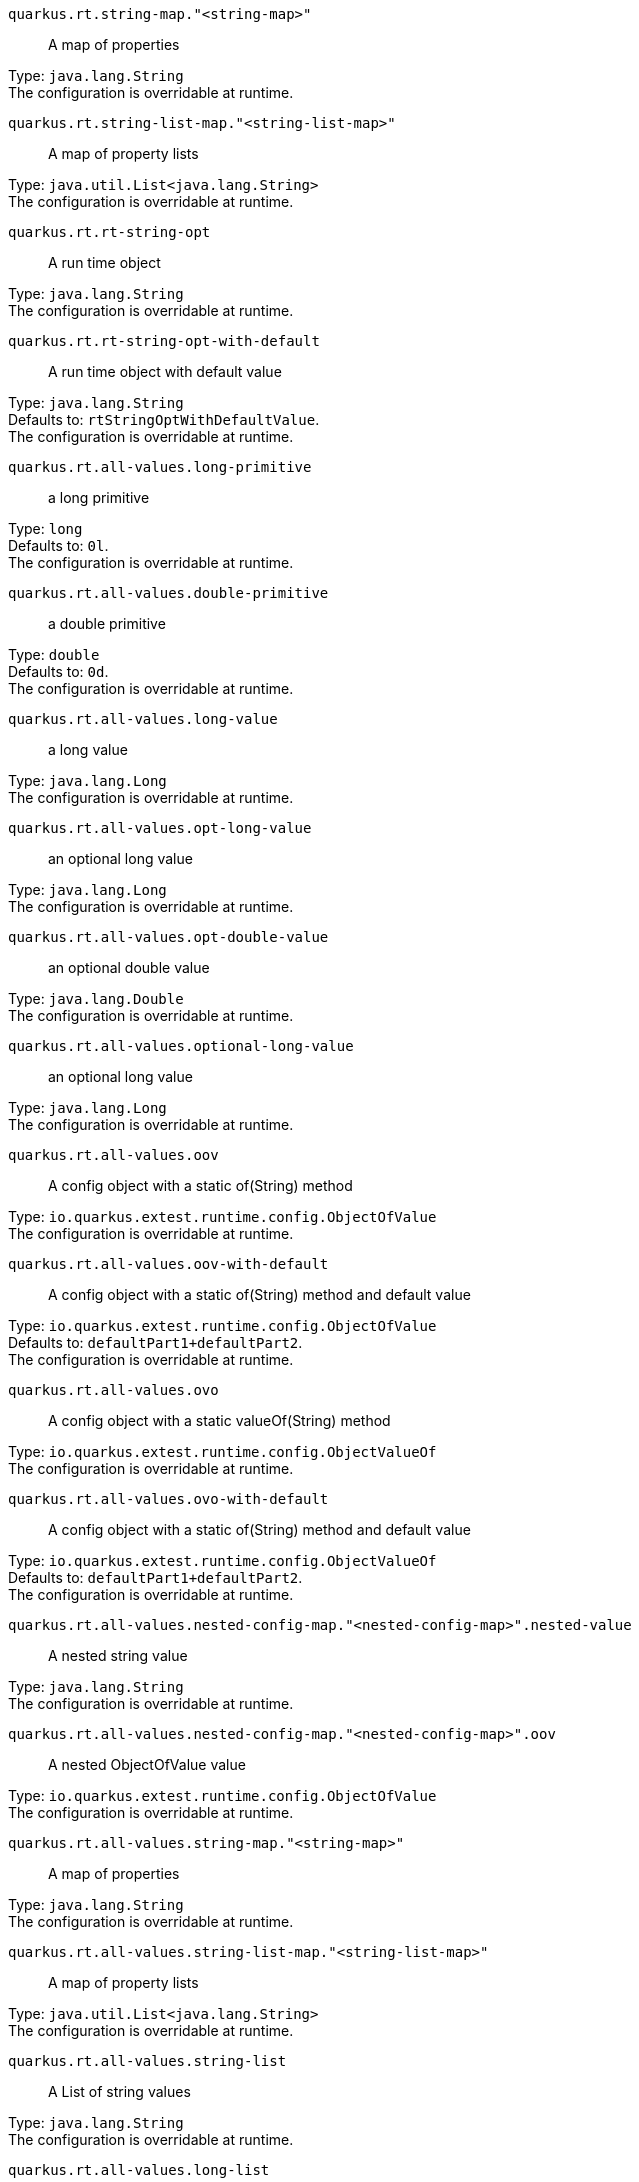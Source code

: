 
`quarkus.rt.string-map."<string-map>"`:: A map of properties

Type: `java.lang.String` +
The configuration is overridable at runtime. 


`quarkus.rt.string-list-map."<string-list-map>"`:: A map of property lists

Type: `java.util.List<java.lang.String>` +
The configuration is overridable at runtime. 


`quarkus.rt.rt-string-opt`:: A run time object

Type: `java.lang.String` +
The configuration is overridable at runtime. 


`quarkus.rt.rt-string-opt-with-default`:: A run time object with default value

Type: `java.lang.String` +
Defaults to: `rtStringOptWithDefaultValue`. +
The configuration is overridable at runtime. 


`quarkus.rt.all-values.long-primitive`:: a long primitive

Type: `long` +
Defaults to: `0l`. +
The configuration is overridable at runtime. 


`quarkus.rt.all-values.double-primitive`:: a double primitive

Type: `double` +
Defaults to: `0d`. +
The configuration is overridable at runtime. 


`quarkus.rt.all-values.long-value`:: a long value

Type: `java.lang.Long` +
The configuration is overridable at runtime. 


`quarkus.rt.all-values.opt-long-value`:: an optional long value

Type: `java.lang.Long` +
The configuration is overridable at runtime. 


`quarkus.rt.all-values.opt-double-value`:: an optional double value

Type: `java.lang.Double` +
The configuration is overridable at runtime. 


`quarkus.rt.all-values.optional-long-value`:: an optional long value

Type: `java.lang.Long` +
The configuration is overridable at runtime. 


`quarkus.rt.all-values.oov`:: A config object with a static of(String) method

Type: `io.quarkus.extest.runtime.config.ObjectOfValue` +
The configuration is overridable at runtime. 


`quarkus.rt.all-values.oov-with-default`:: A config object with a static of(String) method and default value

Type: `io.quarkus.extest.runtime.config.ObjectOfValue` +
Defaults to: `defaultPart1+defaultPart2`. +
The configuration is overridable at runtime. 


`quarkus.rt.all-values.ovo`:: A config object with a static valueOf(String) method

Type: `io.quarkus.extest.runtime.config.ObjectValueOf` +
The configuration is overridable at runtime. 


`quarkus.rt.all-values.ovo-with-default`:: A config object with a static of(String) method and default value

Type: `io.quarkus.extest.runtime.config.ObjectValueOf` +
Defaults to: `defaultPart1+defaultPart2`. +
The configuration is overridable at runtime. 


`quarkus.rt.all-values.nested-config-map."<nested-config-map>".nested-value`:: A nested string value

Type: `java.lang.String` +
The configuration is overridable at runtime. 


`quarkus.rt.all-values.nested-config-map."<nested-config-map>".oov`:: A nested ObjectOfValue value

Type: `io.quarkus.extest.runtime.config.ObjectOfValue` +
The configuration is overridable at runtime. 


`quarkus.rt.all-values.string-map."<string-map>"`:: A map of properties

Type: `java.lang.String` +
The configuration is overridable at runtime. 


`quarkus.rt.all-values.string-list-map."<string-list-map>"`:: A map of property lists

Type: `java.util.List<java.lang.String>` +
The configuration is overridable at runtime. 


`quarkus.rt.all-values.string-list`:: A List of string values

Type: `java.lang.String` +
The configuration is overridable at runtime. 


`quarkus.rt.all-values.long-list`:: A List of long values

Type: `java.lang.Long` +
The configuration is overridable at runtime. 


`quarkus.rt.all-values.expanded-default`:: A configuration item that has a default value that is an expression

Type: `java.lang.String` +
Defaults to: `${java.vm.version}`. +
The configuration is overridable at runtime. 


`quarkus.rt.my-enum`:: Enum object

Type: `io.quarkus.extest.runtime.config.MyEnum` +
The configuration is overridable at runtime. 


`quarkus.rt.my-enums`:: Enum list of objects

Type: `io.quarkus.extest.runtime.config.MyEnum` +
The configuration is overridable at runtime. 


`quarkus.rt.my-optional-enums`:: Enum optional value

Type: `io.quarkus.extest.runtime.config.MyEnum` +
The configuration is overridable at runtime. 


`quarkus.rt.no-hyphenate-first-enum`:: No hyphenation

Type: `io.quarkus.extest.runtime.config.MyEnum` +
The configuration is overridable at runtime. 


`quarkus.rt.no-hyphenate-second-enum`:: No hyphenation

Type: `io.quarkus.extest.runtime.config.MyEnum` +
The configuration is overridable at runtime. 


`quarkus.rt.primitive-boolean`:: Primitive boolean conversion with `ConvertWith`

Type: `boolean` +
Defaults to: `NO`. +
The configuration is overridable at runtime. 


`quarkus.rt.object-boolean`:: Boolean conversion with `ConvertWith`

Type: `java.lang.Boolean` +
Defaults to: `NO`. +
The configuration is overridable at runtime. 


`quarkus.rt.primitive-integer`:: Primitive int conversion with `ConvertWith`

Type: `int` +
Defaults to: `zero`. +
The configuration is overridable at runtime. 


`quarkus.rt.object-integer`:: Integer conversion with `ConvertWith`

Type: `java.lang.Integer` +
Defaults to: `zero`. +
The configuration is overridable at runtime. 


`quarkus.rt.one-to-nine`:: List of Integer conversion with `ConvertWith`

Type: `java.lang.Integer` +
Defaults to: `one`. +
The configuration is overridable at runtime. 


`quarkus.rt.map-of-numbers."<map-of-numbers>"`:: Map of Integer conversion with `ConvertWith`

Type: `java.lang.Integer` +
The configuration is overridable at runtime. 


`quarkus.root.dsa-key-location`:: null

Type: `java.lang.String` +
The configuration is not overridable at runtime. 


`quarkus.root.validate-build-config`:: null

Type: `boolean` +
Defaults to: `false`. +
The configuration is not overridable at runtime. 


`quarkus.btrt.bt-string-opt`:: A config string

Type: `java.lang.String` +
The configuration is not overridable at runtime. 


`quarkus.btrt.bt-string-opt-with-default`:: A config string with default value

Type: `java.lang.String` +
Defaults to: `btStringOptWithDefaultValue`. +
The configuration is not overridable at runtime. 


`quarkus.btrt.bt-sbv`:: A config object with ctor(String)

Type: `io.quarkus.extest.runtime.config.StringBasedValue` +
The configuration is not overridable at runtime. 


`quarkus.btrt.bt-sbv-with-default`:: A config object with ctor(String) and default value

Type: `io.quarkus.extest.runtime.config.StringBasedValue` +
Defaults to: `btSBVWithDefaultValue`. +
The configuration is not overridable at runtime. 


`quarkus.btrt.all-values.long-primitive`:: a long primitive

Type: `long` +
Defaults to: `0l`. +
The configuration is not overridable at runtime. 


`quarkus.btrt.all-values.double-primitive`:: a double primitive

Type: `double` +
Defaults to: `0d`. +
The configuration is not overridable at runtime. 


`quarkus.btrt.all-values.long-value`:: a long value

Type: `java.lang.Long` +
The configuration is not overridable at runtime. 


`quarkus.btrt.all-values.opt-long-value`:: an optional long value

Type: `java.lang.Long` +
The configuration is not overridable at runtime. 


`quarkus.btrt.all-values.opt-double-value`:: an optional double value

Type: `java.lang.Double` +
The configuration is not overridable at runtime. 


`quarkus.btrt.all-values.optional-long-value`:: an optional long value

Type: `java.lang.Long` +
The configuration is not overridable at runtime. 


`quarkus.btrt.all-values.oov`:: A config object with a static of(String) method

Type: `io.quarkus.extest.runtime.config.ObjectOfValue` +
The configuration is not overridable at runtime. 


`quarkus.btrt.all-values.oov-with-default`:: A config object with a static of(String) method and default value

Type: `io.quarkus.extest.runtime.config.ObjectOfValue` +
Defaults to: `defaultPart1+defaultPart2`. +
The configuration is not overridable at runtime. 


`quarkus.btrt.all-values.ovo`:: A config object with a static valueOf(String) method

Type: `io.quarkus.extest.runtime.config.ObjectValueOf` +
The configuration is not overridable at runtime. 


`quarkus.btrt.all-values.ovo-with-default`:: A config object with a static of(String) method and default value

Type: `io.quarkus.extest.runtime.config.ObjectValueOf` +
Defaults to: `defaultPart1+defaultPart2`. +
The configuration is not overridable at runtime. 


`quarkus.btrt.all-values.nested-config-map."<nested-config-map>".nested-value`:: A nested string value

Type: `java.lang.String` +
The configuration is not overridable at runtime. 


`quarkus.btrt.all-values.nested-config-map."<nested-config-map>".oov`:: A nested ObjectOfValue value

Type: `io.quarkus.extest.runtime.config.ObjectOfValue` +
The configuration is not overridable at runtime. 


`quarkus.btrt.all-values.string-map."<string-map>"`:: A map of properties

Type: `java.lang.String` +
The configuration is not overridable at runtime. 


`quarkus.btrt.all-values.string-list-map."<string-list-map>"`:: A map of property lists

Type: `java.util.List<java.lang.String>` +
The configuration is not overridable at runtime. 


`quarkus.btrt.all-values.string-list`:: A List of string values

Type: `java.lang.String` +
The configuration is not overridable at runtime. 


`quarkus.btrt.all-values.long-list`:: A List of long values

Type: `java.lang.Long` +
The configuration is not overridable at runtime. 


`quarkus.btrt.all-values.expanded-default`:: A configuration item that has a default value that is an expression

Type: `java.lang.String` +
Defaults to: `${java.vm.version}`. +
The configuration is not overridable at runtime. 


`quarkus.btrt.map-of-numbers."<map-of-numbers>"`:: Map of Integer conversion with `ConvertWith`

Type: `java.lang.Integer` +
The configuration is not overridable at runtime. 


`quarkus.btrt.my-enum`:: Enum object

Type: `io.quarkus.extest.runtime.config.MyEnum` +
The configuration is not overridable at runtime. 


`quarkus.btrt.my-enums`:: Enum list of objects

Type: `io.quarkus.extest.runtime.config.MyEnum` +
The configuration is not overridable at runtime. 


`quarkus.bt.bt-string-opt`:: A config string

Type: `java.lang.String` +
The configuration is not overridable at runtime. 


`quarkus.bt.bt-string-opt-with-default`:: A config string with default value

Type: `java.lang.String` +
Defaults to: `btStringOptWithDefaultValue`. +
The configuration is not overridable at runtime. 


`quarkus.bt.bt-sbv`:: A config object with ctor(String)

Type: `io.quarkus.extest.runtime.config.StringBasedValue` +
The configuration is not overridable at runtime. 


`quarkus.bt.bt-sbv-with-default`:: A config object with ctor(String) and default value

Type: `io.quarkus.extest.runtime.config.StringBasedValue` +
Defaults to: `btSBVWithDefaultValue`. +
The configuration is not overridable at runtime. 


`quarkus.bt.all-values.long-primitive`:: a long primitive

Type: `long` +
Defaults to: `0l`. +
The configuration is not overridable at runtime. 


`quarkus.bt.all-values.double-primitive`:: a double primitive

Type: `double` +
Defaults to: `0d`. +
The configuration is not overridable at runtime. 


`quarkus.bt.all-values.long-value`:: a long value

Type: `java.lang.Long` +
The configuration is not overridable at runtime. 


`quarkus.bt.all-values.opt-long-value`:: an optional long value

Type: `java.lang.Long` +
The configuration is not overridable at runtime. 


`quarkus.bt.all-values.opt-double-value`:: an optional double value

Type: `java.lang.Double` +
The configuration is not overridable at runtime. 


`quarkus.bt.all-values.optional-long-value`:: an optional long value

Type: `java.lang.Long` +
The configuration is not overridable at runtime. 


`quarkus.bt.all-values.oov`:: A config object with a static of(String) method

Type: `io.quarkus.extest.runtime.config.ObjectOfValue` +
The configuration is not overridable at runtime. 


`quarkus.bt.all-values.oov-with-default`:: A config object with a static of(String) method and default value

Type: `io.quarkus.extest.runtime.config.ObjectOfValue` +
Defaults to: `defaultPart1+defaultPart2`. +
The configuration is not overridable at runtime. 


`quarkus.bt.all-values.ovo`:: A config object with a static valueOf(String) method

Type: `io.quarkus.extest.runtime.config.ObjectValueOf` +
The configuration is not overridable at runtime. 


`quarkus.bt.all-values.ovo-with-default`:: A config object with a static of(String) method and default value

Type: `io.quarkus.extest.runtime.config.ObjectValueOf` +
Defaults to: `defaultPart1+defaultPart2`. +
The configuration is not overridable at runtime. 


`quarkus.bt.all-values.nested-config-map."<nested-config-map>".nested-value`:: A nested string value

Type: `java.lang.String` +
The configuration is not overridable at runtime. 


`quarkus.bt.all-values.nested-config-map."<nested-config-map>".oov`:: A nested ObjectOfValue value

Type: `io.quarkus.extest.runtime.config.ObjectOfValue` +
The configuration is not overridable at runtime. 


`quarkus.bt.all-values.string-map."<string-map>"`:: A map of properties

Type: `java.lang.String` +
The configuration is not overridable at runtime. 


`quarkus.bt.all-values.string-list-map."<string-list-map>"`:: A map of property lists

Type: `java.util.List<java.lang.String>` +
The configuration is not overridable at runtime. 


`quarkus.bt.all-values.string-list`:: A List of string values

Type: `java.lang.String` +
The configuration is not overridable at runtime. 


`quarkus.bt.all-values.long-list`:: A List of long values

Type: `java.lang.Long` +
The configuration is not overridable at runtime. 


`quarkus.bt.all-values.expanded-default`:: A configuration item that has a default value that is an expression

Type: `java.lang.String` +
Defaults to: `${java.vm.version}`. +
The configuration is not overridable at runtime. 

